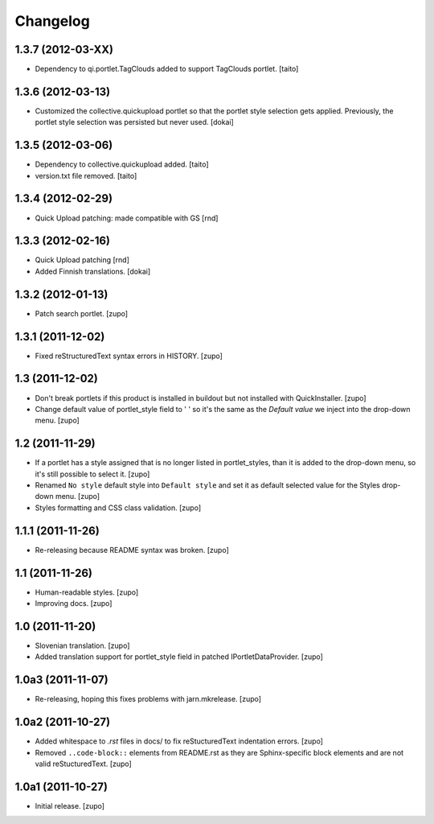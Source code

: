 Changelog
=========

1.3.7 (2012-03-XX)
------------------

- Dependency to qi.portlet.TagClouds added to support TagClouds portlet. [taito]

1.3.6 (2012-03-13)
------------------

- Customized the collective.quickupload portlet so that the portlet style
  selection gets applied. Previously, the portlet style selection was persisted
  but never used.
  [dokai]

1.3.5 (2012-03-06)
------------------

- Dependency to collective.quickupload added. [taito]
- version.txt file removed. [taito]

1.3.4 (2012-02-29)
------------------

- Quick Upload patching: made compatible with GS [rnd]

1.3.3 (2012-02-16)
------------------

- Quick Upload patching [rnd]
- Added Finnish translations.
  [dokai]

1.3.2 (2012-01-13)
------------------

- Patch search portlet.
  [zupo]


1.3.1 (2011-12-02)
------------------

- Fixed reStructuredText syntax errors in HISTORY.
  [zupo]


1.3 (2011-12-02)
----------------

- Don't break portlets if this product is installed in buildout but not
  installed with QuickInstaller.
  [zupo]

- Change default value of portlet_style field to ' ' so it's the same as the
  `Default value` we inject into the drop-down menu.
  [zupo]


1.2 (2011-11-29)
----------------

- If a portlet has a style assigned that is no longer listed in portlet_styles,
  than it is added to the drop-down menu, so it's still possible to select it.
  [zupo]

- Renamed ``No style`` default style into ``Default style`` and set it as
  default selected value for the Styles drop-down menu.
  [zupo]

- Styles formatting and CSS class validation.
  [zupo]


1.1.1 (2011-11-26)
------------------

- Re-releasing because README syntax was broken.
  [zupo]


1.1 (2011-11-26)
----------------

- Human-readable styles.
  [zupo]

- Improving docs.
  [zupo]


1.0 (2011-11-20)
----------------

- Slovenian translation.
  [zupo]

- Added translation support for portlet_style field in patched
  IPortletDataProvider.
  [zupo]


1.0a3 (2011-11-07)
------------------

- Re-releasing, hoping this fixes problems with jarn.mkrelease.
  [zupo]


1.0a2 (2011-10-27)
------------------

- Added whitespace to `.rst` files in docs/ to fix reStucturedText indentation
  errors.
  [zupo]

- Removed ``..code-block::`` elements from README.rst as they are
  Sphinx-specific block elements and are not valid reStucturedText.
  [zupo]


1.0a1 (2011-10-27)
------------------

- Initial release.
  [zupo]

